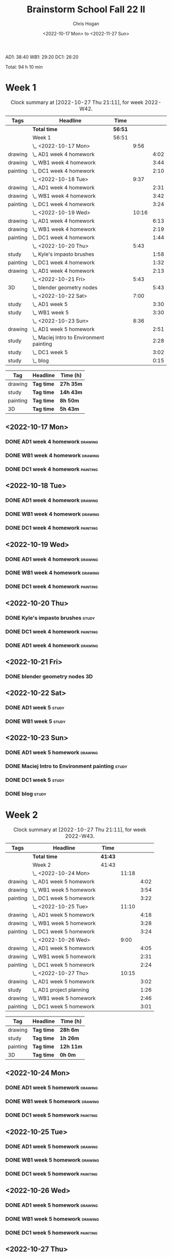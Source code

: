 #+TITLE: Brainstorm School Fall 22 II
#+AUTHOR: Chris Hogan
#+DATE: <2022-10-17 Mon> to <2022-11-27 Sun>
#+STARTUP: nologdone

AD1: 38:40
WB1: 29:20
DC1: 26:20

Total: 94 h 10 min

* Week 1
  #+BEGIN: clocktable :scope subtree :maxlevel 6 :block 2022-W42 :tags t
  #+CAPTION: Clock summary at [2022-10-27 Thu 21:11], for week 2022-W42.
  | Tags     | Headline                                   | Time    |       |      |
  |----------+--------------------------------------------+---------+-------+------|
  |          | *Total time*                               | *56:51* |       |      |
  |----------+--------------------------------------------+---------+-------+------|
  |          | Week 1                                     | 56:51   |       |      |
  |          | \_  <2022-10-17 Mon>                       |         |  9:56 |      |
  | drawing  | \_    AD1 week 4 homework                  |         |       | 4:02 |
  | drawing  | \_    WB1 week 4 homework                  |         |       | 3:44 |
  | painting | \_    DC1 week 4 homework                  |         |       | 2:10 |
  |          | \_  <2022-10-18 Tue>                       |         |  9:37 |      |
  | drawing  | \_    AD1 week 4 homework                  |         |       | 2:31 |
  | drawing  | \_    WB1 week 4 homework                  |         |       | 3:42 |
  | painting | \_    DC1 week 4 homework                  |         |       | 3:24 |
  |          | \_  <2022-10-19 Wed>                       |         | 10:16 |      |
  | drawing  | \_    AD1 week 4 homework                  |         |       | 6:13 |
  | drawing  | \_    WB1 week 4 homework                  |         |       | 2:19 |
  | painting | \_    DC1 week 4 homework                  |         |       | 1:44 |
  |          | \_  <2022-10-20 Thu>                       |         |  5:43 |      |
  | study    | \_    Kyle's impasto brushes               |         |       | 1:58 |
  | painting | \_    DC1 week 4 homework                  |         |       | 1:32 |
  | drawing  | \_    AD1 week 4 homework                  |         |       | 2:13 |
  |          | \_  <2022-10-21 Fri>                       |         |  5:43 |      |
  | 3D       | \_    blender geometry nodes               |         |       | 5:43 |
  |          | \_  <2022-10-22 Sat>                       |         |  7:00 |      |
  | study    | \_    AD1 week 5                           |         |       | 3:30 |
  | study    | \_    WB1 week 5                           |         |       | 3:30 |
  |          | \_  <2022-10-23 Sun>                       |         |  8:36 |      |
  | drawing  | \_    AD1 week 5 homework                  |         |       | 2:51 |
  | study    | \_    Maciej Intro to Environment painting |         |       | 2:28 |
  | study    | \_    DC1 week 5                           |         |       | 3:02 |
  | study    | \_    blog                                 |         |       | 0:15 |
  #+END:
  
  #+BEGIN: clocktable-by-tag :maxlevel 6 :match ("drawing" "study" "painting" "3D")
  | Tag      | Headline   | Time (h)  |
  |----------+------------+-----------|
  | drawing  | *Tag time* | *27h 35m* |
  |----------+------------+-----------|
  | study    | *Tag time* | *14h 43m* |
  |----------+------------+-----------|
  | painting | *Tag time* | *8h 50m*  |
  |----------+------------+-----------|
  | 3D       | *Tag time* | *5h 43m*  |
  
  #+END:
** <2022-10-17 Mon>
*** DONE AD1 week 4 homework                                        :drawing:
    :LOGBOOK:
    CLOCK: [2022-10-17 Mon 07:30]--[2022-10-17 Mon 11:32] =>  4:02
    :END:
*** DONE WB1 week 4 homework                                        :drawing:
    :LOGBOOK:
    CLOCK: [2022-10-17 Mon 17:42]--[2022-10-17 Mon 17:59] =>  0:17
    CLOCK: [2022-10-17 Mon 12:20]--[2022-10-17 Mon 15:47] =>  3:26
    :END:
*** DONE DC1 week 4 homework                                       :painting:
    :LOGBOOK:
    CLOCK: [2022-10-17 Mon 18:00]--[2022-10-17 Mon 20:10] =>  2:10
    :END:
** <2022-10-18 Tue>
*** DONE AD1 week 4 homework                                        :drawing:
    :LOGBOOK:
    CLOCK: [2022-10-18 Tue 10:46]--[2022-10-18 Tue 11:40] =>  0:54
    CLOCK: [2022-10-18 Tue 07:21]--[2022-10-18 Tue 08:58] =>  1:37
    :END:
*** DONE WB1 week 4 homework                                        :drawing:
    :LOGBOOK:
    CLOCK: [2022-10-18 Tue 17:43]--[2022-10-18 Tue 18:15] =>  0:32
    CLOCK: [2022-10-18 Tue 13:00]--[2022-10-18 Tue 16:10] =>  3:10
    :END:
*** DONE DC1 week 4 homework                                       :painting:
    :LOGBOOK:
    CLOCK: [2022-10-18 Tue 18:15]--[2022-10-18 Tue 21:39] =>  3:24
    :END:
** <2022-10-19 Wed>
*** DONE AD1 week 4 homework                                        :drawing:
    :LOGBOOK:
    CLOCK: [2022-10-19 Wed 20:28]--[2022-10-19 Wed 21:49] =>  1:21
    CLOCK: [2022-10-19 Wed 15:21]--[2022-10-19 Wed 16:13] =>  0:52
    CLOCK: [2022-10-19 Wed 07:32]--[2022-10-19 Wed 11:32] =>  4:00
    :END:
*** DONE WB1 week 4 homework                                        :drawing:
    :LOGBOOK:
    CLOCK: [2022-10-19 Wed 14:04]--[2022-10-19 Wed 14:56] =>  0:52
    CLOCK: [2022-10-19 Wed 12:21]--[2022-10-19 Wed 13:48] =>  1:27
    :END:
*** DONE DC1 week 4 homework                                       :painting:
    :LOGBOOK:
    CLOCK: [2022-10-19 Wed 18:44]--[2022-10-19 Wed 20:28] =>  1:44
    :END:
** <2022-10-20 Thu>
*** DONE Kyle's impasto brushes                                       :study:
    :LOGBOOK:
    CLOCK: [2022-10-20 Thu 08:50]--[2022-10-20 Thu 09:50] =>  1:00
    CLOCK: [2022-10-20 Thu 07:49]--[2022-10-20 Thu 08:47] =>  0:58
    :END:
*** DONE DC1 week 4 homework                                       :painting:
    :LOGBOOK:
    CLOCK: [2022-10-20 Thu 17:51]--[2022-10-20 Thu 19:13] =>  1:22
    CLOCK: [2022-10-20 Thu 10:30]--[2022-10-20 Thu 10:40] =>  0:10
    :END:
*** DONE AD1 week 4 homework                                        :drawing:
    :LOGBOOK:
    CLOCK: [2022-10-20 Thu 19:13]--[2022-10-20 Thu 21:26] =>  2:13
    :END:
** <2022-10-21 Fri>
*** DONE blender geometry nodes                                       :3D:
    :LOGBOOK:
    CLOCK: [2022-10-21 Fri 15:01]--[2022-10-21 Fri 16:12] =>  1:11
    CLOCK: [2022-10-21 Fri 13:04]--[2022-10-21 Fri 14:04] =>  1:00
    CLOCK: [2022-10-21 Fri 08:00]--[2022-10-21 Fri 11:32] =>  3:32
    :END:
** <2022-10-22 Sat>
*** DONE AD1 week 5                                                   :study:
    :LOGBOOK:
    CLOCK: [2022-10-22 Sat 11:56]--[2022-10-22 Sat 15:26] =>  3:30
    :END:
*** DONE WB1 week 5                                                   :study:
    :LOGBOOK:
    CLOCK: [2022-10-22 Sat 16:00]--[2022-10-22 Sat 19:30] =>  3:30
    :END:
** <2022-10-23 Sun>
*** DONE AD1 week 5 homework                                        :drawing:
    :LOGBOOK:
    CLOCK: [2022-10-23 Sun 18:05]--[2022-10-23 Sun 20:15] =>  2:10
    CLOCK: [2022-10-23 Sun 07:51]--[2022-10-23 Sun 08:32] =>  0:41
    :END:
*** DONE Maciej Intro to Environment painting                         :study:
    :LOGBOOK:
    CLOCK: [2022-10-23 Sun 9:30]--[2022-10-23 Sun 11:58] =>  2:28
    :END:
*** DONE DC1 week 5                                                   :study:
    :LOGBOOK:
    CLOCK: [2022-10-23 Sun 11:58]--[2022-10-23 Sun 15:00] =>  3:02
    :END:
*** DONE blog                                                         :study:
    :LOGBOOK:
    CLOCK: [2022-10-23 Sun 20:16]--[2022-10-23 Sun 20:31] =>  0:15
    :END:
* Week 2
  #+BEGIN: clocktable :scope subtree :maxlevel 6 :block 2022-W43 :tags t
  #+CAPTION: Clock summary at [2022-10-27 Thu 21:11], for week 2022-W43.
  | Tags     | Headline                   | Time    |       |      |
  |----------+----------------------------+---------+-------+------|
  |          | *Total time*               | *41:43* |       |      |
  |----------+----------------------------+---------+-------+------|
  |          | Week 2                     | 41:43   |       |      |
  |          | \_  <2022-10-24 Mon>       |         | 11:18 |      |
  | drawing  | \_    AD1 week 5 homework  |         |       | 4:02 |
  | drawing  | \_    WB1 week 5 homework  |         |       | 3:54 |
  | painting | \_    DC1 week 5 homework  |         |       | 3:22 |
  |          | \_  <2022-10-25 Tue>       |         | 11:10 |      |
  | drawing  | \_    AD1 week 5 homework  |         |       | 4:18 |
  | drawing  | \_    WB1 week 5 homework  |         |       | 3:28 |
  | painting | \_    DC1 week 5 homework  |         |       | 3:24 |
  |          | \_  <2022-10-26 Wed>       |         |  9:00 |      |
  | drawing  | \_    AD1 week 5 homework  |         |       | 4:05 |
  | drawing  | \_    WB1 week 5 homework  |         |       | 2:31 |
  | painting | \_    DC1 week 5 homework  |         |       | 2:24 |
  |          | \_  <2022-10-27 Thu>       |         | 10:15 |      |
  | drawing  | \_    AD1 week 5 homework  |         |       | 3:02 |
  | study    | \_    AD1 project planning |         |       | 1:26 |
  | drawing  | \_    WB1 week 5 homework  |         |       | 2:46 |
  | painting | \_    DC1 week 5 homework  |         |       | 3:01 |
  #+END:
  
  #+BEGIN: clocktable-by-tag :maxlevel 6 :match ("drawing" "study" "painting" "3D")
  | Tag      | Headline   | Time (h)  |
  |----------+------------+-----------|
  | drawing  | *Tag time* | *28h 6m*  |
  |----------+------------+-----------|
  | study    | *Tag time* | *1h 26m*  |
  |----------+------------+-----------|
  | painting | *Tag time* | *12h 11m* |
  |----------+------------+-----------|
  | 3D       | *Tag time* | *0h 0m*   |
  
  #+END:
** <2022-10-24 Mon>
*** DONE AD1 week 5 homework                                        :drawing:
    :LOGBOOK:
    CLOCK: [2022-10-24 Mon 07:30]--[2022-10-24 Mon 11:32] =>  4:02
    :END:
*** DONE WB1 week 5 homework                                        :drawing:
    :LOGBOOK:
    CLOCK: [2022-10-24 Mon 12:28]--[2022-10-24 Mon 16:22] =>  3:54
    :END:
*** DONE DC1 week 5 homework                                       :painting:
    :LOGBOOK:
    CLOCK: [2022-10-24 Mon 18:30]--[2022-10-24 Mon 21:52] =>  3:22
    :END:
** <2022-10-25 Tue>
*** DONE AD1 week 5 homework                                        :drawing:
    :LOGBOOK:
    CLOCK: [2022-10-25 Tue 15:53]--[2022-10-25 Tue 16:10] =>  0:17
    CLOCK: [2022-10-25 Tue 07:30]--[2022-10-25 Tue 11:31] =>  4:01
    :END:
*** DONE WB1 week 5 homework                                        :drawing:
    :LOGBOOK:
    CLOCK: [2022-10-25 Tue 12:25]--[2022-10-25 Tue 15:53] =>  3:28
    :END:
*** DONE DC1 week 5 homework                                       :painting:
    :LOGBOOK:
    CLOCK: [2022-10-25 Tue 18:07]--[2022-10-25 Tue 21:31] =>  3:24
    :END:
** <2022-10-26 Wed>
*** DONE AD1 week 5 homework                                        :drawing:
    :LOGBOOK:
    CLOCK: [2022-10-26 Wed 07:29]--[2022-10-26 Wed 11:34] =>  4:05
    :END:
*** DONE WB1 week 5 homework                                        :drawing:
    :LOGBOOK:
    CLOCK: [2022-10-26 Wed 13:24]--[2022-10-26 Wed 15:55] =>  2:31
    :END:
*** DONE DC1 week 5 homework                                       :painting:
    :LOGBOOK:
    CLOCK: [2022-10-26 Wed 19:09]--[2022-10-26 Wed 21:33] =>  2:24
    :END:
** <2022-10-27 Thu>
*** DONE AD1 week 5 homework                                        :drawing:
    :LOGBOOK:
    CLOCK: [2022-10-27 Thu 07:28]--[2022-10-27 Thu 10:30] =>  3:02
    :END:
*** DONE AD1 project planning                                         :study:
    :LOGBOOK:
    CLOCK: [2022-10-27 Thu 15:21]--[2022-10-27 Thu 16:24] =>  1:03
    CLOCK: [2022-10-27 Thu 10:30]--[2022-10-27 Thu 10:53] =>  0:23
    :END:
*** DONE WB1 week 5 homework                                        :drawing:
    :LOGBOOK:
    CLOCK: [2022-10-27 Thu 12:35]--[2022-10-27 Thu 15:21] =>  2:46
    :END:
*** DONE DC1 week 5 homework                                       :painting:
    :LOGBOOK:
    CLOCK: [2022-10-27 Thu 18:10]--[2022-10-27 Thu 21:11] =>  3:01
    :END:
** <2022-10-28 Fri>

